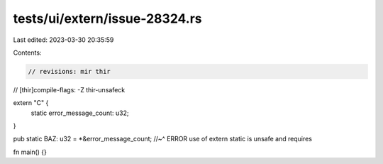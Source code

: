 tests/ui/extern/issue-28324.rs
==============================

Last edited: 2023-03-30 20:35:59

Contents:

.. code-block:: rs

    // revisions: mir thir
// [thir]compile-flags: -Z thir-unsafeck

extern "C" {
    static error_message_count: u32;
}

pub static BAZ: u32 = *&error_message_count;
//~^ ERROR use of extern static is unsafe and requires

fn main() {}


